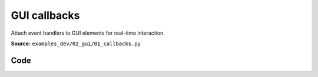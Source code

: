 GUI callbacks
=============

Attach event handlers to GUI elements for real-time interaction.

**Source:** ``examples_dev/02_gui/01_callbacks.py``

.. figure:: ../_static/examples/02_gui_01_callbacks.png
   :width: 100%
   :alt: GUI callbacks

Code
----

.. code-block:: python
   :linenos:

   """GUI callbacks
   
   Attach event handlers to GUI elements for real-time interaction."""
   
   import time
   
   import numpy as np
   from typing_extensions import assert_never
   
   import viser
   
   
   def main() -> None:
       server = viser.ViserServer()
   
       gui_reset_scene = server.gui.add_button("Reset Scene")
   
       gui_plane = server.gui.add_dropdown(
           "Grid plane", ("xz", "xy", "yx", "yz", "zx", "zy")
       )
   
       def update_plane() -> None:
           server.scene.add_grid(
               "/grid",
               width=10.0,
               height=20.0,
               width_segments=10,
               height_segments=20,
               plane=gui_plane.value,
           )
   
       gui_plane.on_update(lambda _: update_plane())
   
       with server.gui.add_folder("Control"):
           gui_show_frame = server.gui.add_checkbox("Show Frame", initial_value=True)
           gui_show_everything = server.gui.add_checkbox(
               "Show Everything", initial_value=True
           )
           gui_axis = server.gui.add_dropdown("Axis", ("x", "y", "z"))
           gui_include_z = server.gui.add_checkbox("Z in dropdown", initial_value=True)
   
           @gui_include_z.on_update
           def _(_) -> None:
               gui_axis.options = ("x", "y", "z") if gui_include_z.value else ("x", "y")
   
           with server.gui.add_folder("Sliders"):
               gui_location = server.gui.add_slider(
                   "Location", min=-5.0, max=5.0, step=0.05, initial_value=0.0
               )
               gui_num_points = server.gui.add_slider(
                   "# Points", min=1000, max=200_000, step=1000, initial_value=10_000
               )
   
       def draw_frame() -> None:
           axis = gui_axis.value
           if axis == "x":
               pos = (gui_location.value, 0.0, 0.0)
           elif axis == "y":
               pos = (0.0, gui_location.value, 0.0)
           elif axis == "z":
               pos = (0.0, 0.0, gui_location.value)
           else:
               assert_never(axis)
   
           server.scene.add_frame(
               "/frame",
               wxyz=(1.0, 0.0, 0.0, 0.0),
               position=pos,
               show_axes=gui_show_frame.value,
               axes_length=5.0,
           )
   
       def draw_points() -> None:
           num_points = gui_num_points.value
           server.scene.add_point_cloud(
               "/frame/point_cloud",
               points=np.random.normal(size=(num_points, 3)),
               colors=np.random.randint(0, 256, size=(num_points, 3)),
           )
   
       # We can (optionally) also attach callbacks!
       # Here, we update the point clouds + frames whenever any of the GUI items are updated.
       gui_show_frame.on_update(lambda _: draw_frame())
       gui_show_everything.on_update(
           lambda _: server.scene.set_global_visibility(gui_show_everything.value)
       )
       gui_axis.on_update(lambda _: draw_frame())
       gui_location.on_update(lambda _: draw_frame())
       gui_num_points.on_update(lambda _: draw_points())
   
       @gui_reset_scene.on_click
       def _(_) -> None:
           """Reset the scene when the reset button is clicked."""
           gui_show_frame.value = True
           gui_location.value = 0.0
           gui_axis.value = "x"
           gui_num_points.value = 10_000
   
           draw_frame()
           draw_points()
   
       # Finally, let's add the initial frame + point cloud and just loop infinitely. :)
       update_plane()
       draw_frame()
       draw_points()
       while True:
           time.sleep(1.0)
   
   
   if __name__ == "__main__":
       main()
   
